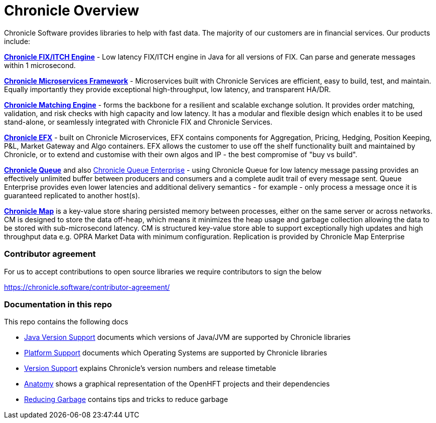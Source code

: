 = Chronicle Overview

Chronicle Software provides libraries to help with fast data. The majority of our customers are in financial services. Our products include:

**link:https://chronicle.software/fix-engine/[Chronicle FIX/ITCH Engine]** - Low latency FIX/ITCH engine in Java for all versions of FIX. Can parse and generate messages within 1 microsecond.

**link:https://chronicle.software/services/[Chronicle Microservices Framework]** - Microservices built with Chronicle Services are efficient, easy to build, test, and maintain. Equally importantly they provide exceptional high-throughput, low latency, and transparent HA/DR.

**link:https://chronicle.software/matching-engine/[Chronicle Matching Engine]** - forms the backbone for a resilient and scalable exchange solution. It provides order matching, validation, and risk checks with high capacity and low latency. It has a modular and flexible design which enables it to be used stand-alone, or seamlessly integrated with Chronicle FIX and Chronicle Services.

**link:https://chronicle.software/efx/[Chronicle EFX]** - built on Chronicle Microservices, EFX contains components for Aggregation, Pricing, Hedging, Position Keeping, P&L, Market Gateway and Algo containers. EFX allows the customer to use off the shelf functionality built and maintained by Chronicle, or to extend and customise with their own algos and IP - the best compromise of "buy vs build".

**link:https://chronicle.software/queue/[Chronicle Queue]** and also link:https://chronicle.software/queue-enterprise/[Chronicle Queue Enterprise] - using Chronicle Queue for low latency message passing provides an effectively unlimited buffer between producers and consumers and a complete audit trail of every message sent. Queue Enterprise provides even lower latencies and additional delivery semantics - for example - only process a message once it is guaranteed replicated to another host(s).

**link:https://chronicle.software/map/[Chronicle Map]** is a key-value store sharing persisted memory between processes, either on the same server or across networks. CM is designed to store the data off-heap, which means it minimizes the heap usage and garbage collection allowing the data to be stored with sub-microsecond latency. CM is structured key-value store able to support exceptionally high updates and high throughput data e.g. OPRA Market Data with minimum configuration. Replication is provided by Chronicle Map Enterprise

=== Contributor agreement

For us to accept contributions to open source libraries we require contributors to sign the below

https://chronicle.software/contributor-agreement/

=== Documentation in this repo

This repo contains the following docs

* <<docs/Java-Version-Support.adoc#,Java Version Support>> documents which versions of Java/JVM are supported by Chronicle libraries
* <<docs/Platform-Support.adoc#,Platform Support>> documents which Operating Systems are supported by Chronicle libraries
* <<docs/Version-Support.adoc#,Version Support>> explains Chronicle's version numbers and release timetable
* <<docs/Anatomy.adoc#,Anatomy>> shows a graphical representation of the OpenHFT projects and their dependencies
* <<docs/Reducing-Garbage.adoc#,Reducing Garbage>> contains tips and tricks to reduce garbage




